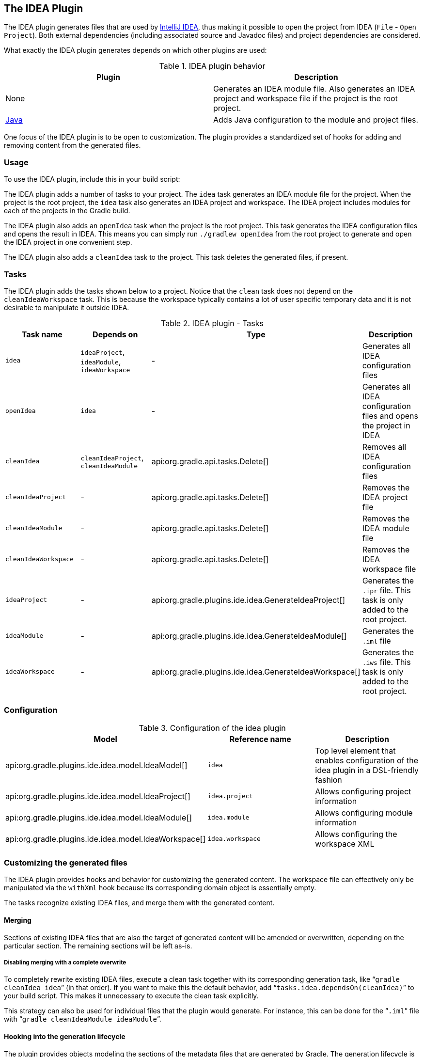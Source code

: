 // Copyright 2017 the original author or authors.
//
// Licensed under the Apache License, Version 2.0 (the "License");
// you may not use this file except in compliance with the License.
// You may obtain a copy of the License at
//
//      http://www.apache.org/licenses/LICENSE-2.0
//
// Unless required by applicable law or agreed to in writing, software
// distributed under the License is distributed on an "AS IS" BASIS,
// WITHOUT WARRANTIES OR CONDITIONS OF ANY KIND, either express or implied.
// See the License for the specific language governing permissions and
// limitations under the License.

[[idea_plugin]]
== The IDEA Plugin

The IDEA plugin generates files that are used by http://www.jetbrains.com/idea/[IntelliJ IDEA], thus making it possible to open the project from IDEA (`File` - `Open Project`). Both external dependencies (including associated source and Javadoc files) and project dependencies are considered.

What exactly the IDEA plugin generates depends on which other plugins are used:

.IDEA plugin behavior
[cols="a,a", options="header"]
|===
| Plugin
| Description

| None
| Generates an IDEA module file. Also generates an IDEA project and workspace file if the project is the root project.

| <<java_plugin,Java>>
| Adds Java configuration to the module and project files.
|===

One focus of the IDEA plugin is to be open to customization. The plugin provides a standardized set of hooks for adding and removing content from the generated files.


[[sec:idea_usage]]
=== Usage

To use the IDEA plugin, include this in your build script:

++++
<sample id="useIdeaPlugin" dir="idea" title="Using the IDEA plugin">
            <sourcefile file="build.gradle" snippet="use-plugin"/>
        </sample>
++++

The IDEA plugin adds a number of tasks to your project. The `idea` task generates an IDEA module file for the project. When the project is the root project, the `idea` task also generates an IDEA project and workspace. The IDEA project includes modules for each of the projects in the Gradle build.

The IDEA plugin also adds an `openIdea` task when the project is the root project. This task generates the IDEA configuration files and opens the result in IDEA. This means you can simply run `./gradlew openIdea` from the root project to generate and open the IDEA project in one convenient step.

The IDEA plugin also adds a `cleanIdea` task to the project. This task deletes the generated files, if present.

[[sec:idea_tasks]]
=== Tasks

The IDEA plugin adds the tasks shown below to a project. Notice that the `clean` task does not depend on the `cleanIdeaWorkspace` task. This is because the workspace typically contains a lot of user specific temporary data and it is not desirable to manipulate it outside IDEA.

[[ideatasks]]
.IDEA plugin - Tasks
[cols="a,a,a,a", options="header"]
|===
| Task name
| Depends on
| Type
| Description

| `idea`
| `ideaProject`, `ideaModule`, `ideaWorkspace`
| -
| Generates all IDEA configuration files

| `openIdea`
| `idea`
| -
| Generates all IDEA configuration files and opens the project in IDEA

| `cleanIdea`
| `cleanIdeaProject`, `cleanIdeaModule`
| api:org.gradle.api.tasks.Delete[]
| Removes all IDEA configuration files

| `cleanIdeaProject`
| -
| api:org.gradle.api.tasks.Delete[]
| Removes the IDEA project file

| `cleanIdeaModule`
| -
| api:org.gradle.api.tasks.Delete[]
| Removes the IDEA module file

| `cleanIdeaWorkspace`
| -
| api:org.gradle.api.tasks.Delete[]
| Removes the IDEA workspace file

| `ideaProject`
| -
| api:org.gradle.plugins.ide.idea.GenerateIdeaProject[]
| Generates the `.ipr` file. This task is only added to the root project.

| `ideaModule`
| -
| api:org.gradle.plugins.ide.idea.GenerateIdeaModule[]
| Generates the `.iml` file

| `ideaWorkspace`
| -
| api:org.gradle.plugins.ide.idea.GenerateIdeaWorkspace[]
| Generates the `.iws` file. This task is only added to the root project.
|===


[[sec:idea_configuration]]
=== Configuration


[[idea-configuration]]
.Configuration of the idea plugin
[cols="a,a,a", options="header"]
|===
| Model
| Reference name
| Description

| api:org.gradle.plugins.ide.idea.model.IdeaModel[]
| `idea`
| Top level element that enables configuration of the idea plugin in a DSL-friendly fashion

| api:org.gradle.plugins.ide.idea.model.IdeaProject[]
| `idea.project`
| Allows configuring project information

| api:org.gradle.plugins.ide.idea.model.IdeaModule[]
| `idea.module`
| Allows configuring module information

| api:org.gradle.plugins.ide.idea.model.IdeaWorkspace[]
| `idea.workspace`
| Allows configuring the workspace XML
|===


[[sec:idea_customizing_the_generated_files]]
=== Customizing the generated files

The IDEA plugin provides hooks and behavior for customizing the generated content. The workspace file can effectively only be manipulated via the `withXml` hook because its corresponding domain object is essentially empty.

The tasks recognize existing IDEA files, and merge them with the generated content.


[[sec:merging_with_idea_files]]
==== Merging

Sections of existing IDEA files that are also the target of generated content will be amended or overwritten, depending on the particular section. The remaining sections will be left as-is.


[[sec:complete_overwrite_of_idea_files]]
===== Disabling merging with a complete overwrite

To completely rewrite existing IDEA files, execute a clean task together with its corresponding generation task, like “`gradle cleanIdea idea`” (in that order). If you want to make this the default behavior, add “`tasks.idea.dependsOn(cleanIdea)`” to your build script. This makes it unnecessary to execute the clean task explicitly.

This strategy can also be used for individual files that the plugin would generate. For instance, this can be done for the “`.iml`” file with “`gradle cleanIdeaModule ideaModule`”.

[[sec:hooking_into_the_idea_generation_lifecycle]]
==== Hooking into the generation lifecycle

The plugin provides objects modeling the sections of the metadata files that are generated by Gradle. The generation lifecycle is as follows:

. The file is read; or a default version provided by Gradle is used if it does not exist
. The `beforeMerged` hook is executed with a domain object representing the existing file
. The existing content is merged with the configuration inferred from the Gradle build or defined explicitly in the eclipse DSL
. The `whenMerged` hook is executed with a domain object representing contents of the file to be persisted
. The `withXml` hook is executed with a raw representation of the XML that will be persisted
. The final XML is persisted
 The following table lists the domain object used for each of the model types:

[[idea-hooks]]
.Idea plugin hooks
[cols="a,a,a,a", options="header"]
|===
| Model
| `beforeMerged { arg -> }` argument type
| `whenMerged { arg -> }` argument type
| `withXml { arg -> }` argument type

| api:org.gradle.plugins.ide.idea.model.IdeaProject[]
| api:org.gradle.plugins.ide.idea.model.Project[]
| api:org.gradle.plugins.ide.idea.model.Project[]
| api:org.gradle.api.XmlProvider[]

| api:org.gradle.plugins.ide.idea.model.IdeaModule[]
| api:org.gradle.plugins.ide.idea.model.Module[]
| api:org.gradle.plugins.ide.idea.model.Module[]
| api:org.gradle.api.XmlProvider[]

| api:org.gradle.plugins.ide.idea.model.IdeaWorkspace[]
| api:org.gradle.plugins.ide.idea.model.Workspace[]
| api:org.gradle.plugins.ide.idea.model.Workspace[]
| api:org.gradle.api.XmlProvider[]
|===


[[sec:partial-rewrite]]
===== Partial rewrite of existing content

A <<sec:complete-rewrite,complete rewrite>> causes all existing content to be discarded, thereby losing any changes made directly in the IDE. The `beforeMerged` hook makes it possible to overwrite just certain parts of the existing content. The following example removes all existing dependencies from the `Module` domain object:
++++
<sample id="partialRewrites" dir="idea" title="Partial Rewrite for Module">
                        <sourcefile file="build.gradle" snippet="module-before-merged"/>
                    </sample>
++++

The resulting module file will only contain Gradle-generated dependency entries, but not any other dependency entries that may have been present in the original file. (In the case of dependency entries, this is also the default behavior.) Other sections of the module file will be either left as-is or merged. The same could be done for the module paths in the project file:

++++
<sample id="partialRewritesProject" dir="idea" title="Partial Rewrite for Project">
                        <sourcefile file="build.gradle" snippet="project-before-merged"/>
                    </sample>
++++


[[sec:idea_modify_domain_objects]]
===== Modifying the fully populated domain objects

The `whenMerged` hook allows you to manipulate the fully populated domain objects. Often this is the preferred way to customize IDEA files. Here is how you would export all the dependencies of an IDEA module:
++++
<sample id="exportDependencies" dir="idea" title="Export Dependencies">
                        <sourcefile file="build.gradle" snippet="module-when-merged"/>
                    </sample>
++++


[[sec:idea_modify_xml]]
===== Modifying the XML representation

The `withXml` hook allows you to manipulate the in-memory XML representation just before the file gets written to disk. Although Groovy's XML support makes up for a lot, this approach is less convenient than manipulating the domain objects. In return, you get total control over the generated file, including sections not modeled by the domain objects.
++++
<sample id="projectWithXml" dir="idea" title="Customizing the XML">
                        <sourcefile file="build.gradle" snippet="project-with-xml"/>
                        <test args="idea"/>
                    </sample>
++++


[[sec:further_things_to_consider]]
=== Further things to consider

The paths of dependencies in the generated IDEA files are absolute. If you manually define a path variable pointing to the Gradle dependency cache, IDEA will automatically replace the absolute dependency paths with this path variable. you can configure this path variable via the “`idea.pathVariables`” property, so that it can do a proper merge without creating duplicates.
